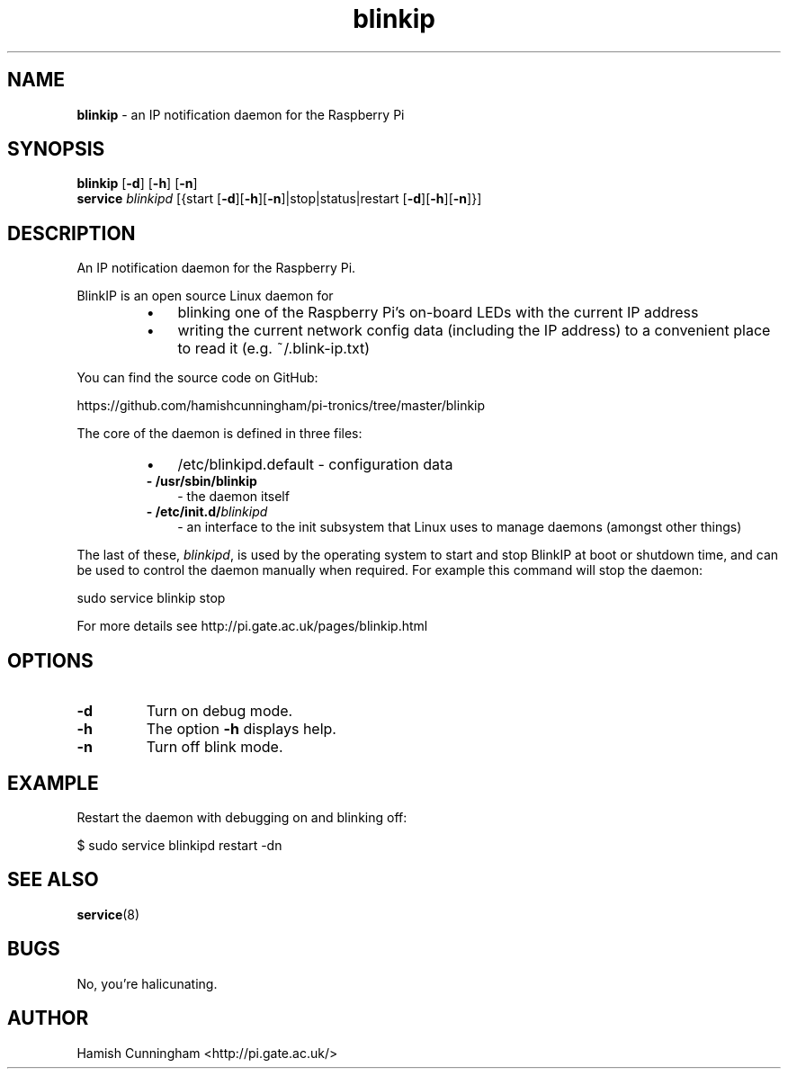 .TH blinkip 8 "August 25, 2013" "" "System Manager's Manual"
.SH NAME
\fBblinkip \fP- an IP notification daemon for the Raspberry Pi
.SH SYNOPSIS
.nf
.fam C
\fBblinkip\fP [\fB-d\fP] [\fB-h\fP] [\fB-n\fP]
\fBservice\fP \fIblinkipd\fP [{start [\fB-d\fP][\fB-h\fP][\fB-n\fP]|stop|status|restart [\fB-d\fP][\fB-h\fP][\fB-n\fP]}]
.fam T
.fi
.SH DESCRIPTION
An IP notification daemon for the Raspberry Pi.
.PP
BlinkIP is an open source Linux daemon for
.RS
.IP \(bu 3
blinking one of the Raspberry Pi's on-board LEDs with the current
IP address
.IP \(bu 3
writing the current network config data (including the IP address) to a
convenient place to read it (e.g. ~/.blink-ip.txt)
.RE
.PP
You can find the source code on GitHub:
.PP
.nf
.fam C
    https://github.com/hamishcunningham/pi-tronics/tree/master/blinkip

.fam T
.fi
The core of the daemon is defined in three files:
.RS
.IP \(bu 3
/etc/blinkipd.default - configuration data
.TP
.B
- /usr/sbin/\fBblinkip\fP
- the daemon itself
.TP
.B
- /etc/init.d/\fIblinkipd\fP
- an interface to the init subsystem that
Linux uses to manage daemons (amongst other things)
.RE
.PP
The last of these, \fIblinkipd\fP, is used by the operating system to start and
stop BlinkIP at boot or shutdown time, and can be used to control the daemon
manually when required. For example this command will stop the daemon:
.PP
.nf
.fam C
    sudo service blinkip stop

.fam T
.fi
For more details see http://pi.gate.ac.uk/pages/blinkip.html
.SH OPTIONS
.TP
.B
\fB-d\fP
Turn on debug mode.
.TP
.B
\fB-h\fP
The option \fB-h\fP displays help.
.TP
.B
\fB-n\fP
Turn off blink mode.
.SH EXAMPLE
Restart the daemon with debugging on and blinking off:
.PP
.nf
.fam C
    $ sudo service blinkipd restart -dn
.fam T
.fi
.SH SEE ALSO
\fBservice\fP(8)
.SH BUGS
No, you're halicunating.
.SH AUTHOR
Hamish Cunningham <http://pi.gate.ac.uk/>

